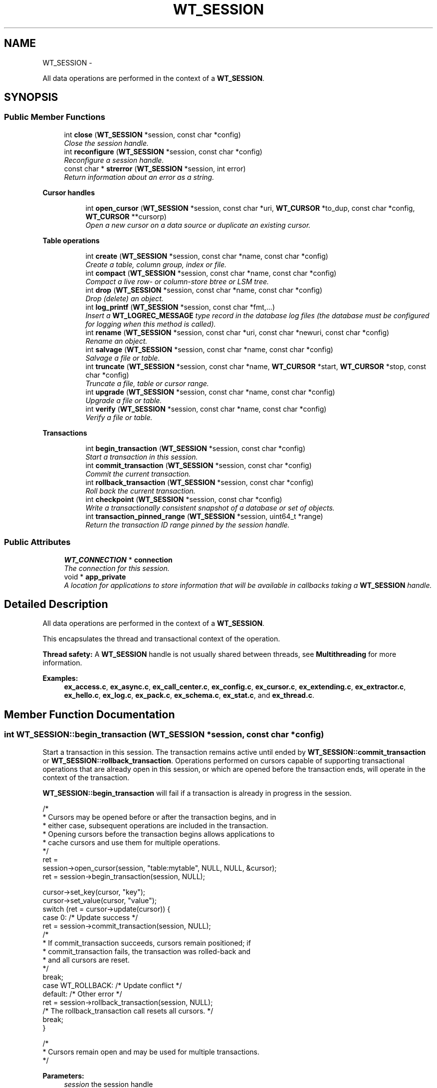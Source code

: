 .TH "WT_SESSION" 3 "Sat Apr 11 2015" "Version Version 2.5.3" "WiredTiger" \" -*- nroff -*-
.ad l
.nh
.SH NAME
WT_SESSION \- 
.PP
All data operations are performed in the context of a \fBWT_SESSION\fP\&.  

.SH SYNOPSIS
.br
.PP
.SS "Public Member Functions"

.in +1c
.ti -1c
.RI "int \fBclose\fP (\fBWT_SESSION\fP *session, const char *config)"
.br
.RI "\fIClose the session handle\&. \fP"
.ti -1c
.RI "int \fBreconfigure\fP (\fBWT_SESSION\fP *session, const char *config)"
.br
.RI "\fIReconfigure a session handle\&. \fP"
.ti -1c
.RI "const char * \fBstrerror\fP (\fBWT_SESSION\fP *session, int error)"
.br
.RI "\fIReturn information about an error as a string\&. \fP"
.in -1c
.PP
.RI "\fBCursor handles\fP"
.br

.in +1c
.in +1c
.ti -1c
.RI "int \fBopen_cursor\fP (\fBWT_SESSION\fP *session, const char *uri, \fBWT_CURSOR\fP *to_dup, const char *config, \fBWT_CURSOR\fP **cursorp)"
.br
.RI "\fIOpen a new cursor on a data source or duplicate an existing cursor\&. \fP"
.in -1c
.in -1c
.PP
.RI "\fBTable operations\fP"
.br

.in +1c
.in +1c
.ti -1c
.RI "int \fBcreate\fP (\fBWT_SESSION\fP *session, const char *name, const char *config)"
.br
.RI "\fICreate a table, column group, index or file\&. \fP"
.ti -1c
.RI "int \fBcompact\fP (\fBWT_SESSION\fP *session, const char *name, const char *config)"
.br
.RI "\fICompact a live row- or column-store btree or LSM tree\&. \fP"
.ti -1c
.RI "int \fBdrop\fP (\fBWT_SESSION\fP *session, const char *name, const char *config)"
.br
.RI "\fIDrop (delete) an object\&. \fP"
.ti -1c
.RI "int \fBlog_printf\fP (\fBWT_SESSION\fP *session, const char *fmt,\&.\&.\&.)"
.br
.RI "\fIInsert a \fBWT_LOGREC_MESSAGE\fP type record in the database log files (the database must be configured for logging when this method is called)\&. \fP"
.ti -1c
.RI "int \fBrename\fP (\fBWT_SESSION\fP *session, const char *uri, const char *newuri, const char *config)"
.br
.RI "\fIRename an object\&. \fP"
.ti -1c
.RI "int \fBsalvage\fP (\fBWT_SESSION\fP *session, const char *name, const char *config)"
.br
.RI "\fISalvage a file or table\&. \fP"
.ti -1c
.RI "int \fBtruncate\fP (\fBWT_SESSION\fP *session, const char *name, \fBWT_CURSOR\fP *start, \fBWT_CURSOR\fP *stop, const char *config)"
.br
.RI "\fITruncate a file, table or cursor range\&. \fP"
.ti -1c
.RI "int \fBupgrade\fP (\fBWT_SESSION\fP *session, const char *name, const char *config)"
.br
.RI "\fIUpgrade a file or table\&. \fP"
.ti -1c
.RI "int \fBverify\fP (\fBWT_SESSION\fP *session, const char *name, const char *config)"
.br
.RI "\fIVerify a file or table\&. \fP"
.in -1c
.in -1c
.PP
.RI "\fBTransactions\fP"
.br

.in +1c
.in +1c
.ti -1c
.RI "int \fBbegin_transaction\fP (\fBWT_SESSION\fP *session, const char *config)"
.br
.RI "\fIStart a transaction in this session\&. \fP"
.ti -1c
.RI "int \fBcommit_transaction\fP (\fBWT_SESSION\fP *session, const char *config)"
.br
.RI "\fICommit the current transaction\&. \fP"
.ti -1c
.RI "int \fBrollback_transaction\fP (\fBWT_SESSION\fP *session, const char *config)"
.br
.RI "\fIRoll back the current transaction\&. \fP"
.ti -1c
.RI "int \fBcheckpoint\fP (\fBWT_SESSION\fP *session, const char *config)"
.br
.RI "\fIWrite a transactionally consistent snapshot of a database or set of objects\&. \fP"
.ti -1c
.RI "int \fBtransaction_pinned_range\fP (\fBWT_SESSION\fP *session, uint64_t *range)"
.br
.RI "\fIReturn the transaction ID range pinned by the session handle\&. \fP"
.in -1c
.in -1c
.SS "Public Attributes"

.in +1c
.ti -1c
.RI "\fBWT_CONNECTION\fP * \fBconnection\fP"
.br
.RI "\fIThe connection for this session\&. \fP"
.ti -1c
.RI "void * \fBapp_private\fP"
.br
.RI "\fIA location for applications to store information that will be available in callbacks taking a \fBWT_SESSION\fP handle\&. \fP"
.in -1c
.SH "Detailed Description"
.PP 
All data operations are performed in the context of a \fBWT_SESSION\fP\&. 

This encapsulates the thread and transactional context of the operation\&.
.PP
\fBThread safety:\fP A \fBWT_SESSION\fP handle is not usually shared between threads, see \fBMultithreading\fP for more information\&. 
.PP
\fBExamples: \fP
.in +1c
\fBex_access\&.c\fP, \fBex_async\&.c\fP, \fBex_call_center\&.c\fP, \fBex_config\&.c\fP, \fBex_cursor\&.c\fP, \fBex_extending\&.c\fP, \fBex_extractor\&.c\fP, \fBex_hello\&.c\fP, \fBex_log\&.c\fP, \fBex_pack\&.c\fP, \fBex_schema\&.c\fP, \fBex_stat\&.c\fP, and \fBex_thread\&.c\fP\&.
.SH "Member Function Documentation"
.PP 
.SS "int WT_SESSION::begin_transaction (\fBWT_SESSION\fP *session, const char *config)"

.PP
Start a transaction in this session\&. The transaction remains active until ended by \fBWT_SESSION::commit_transaction\fP or \fBWT_SESSION::rollback_transaction\fP\&. Operations performed on cursors capable of supporting transactional operations that are already open in this session, or which are opened before the transaction ends, will operate in the context of the transaction\&.
.PP
\fBWT_SESSION::begin_transaction\fP will fail if a transaction is already in progress in the session\&.
.PP
.PP
.nf
 /*
         * Cursors may be opened before or after the transaction begins, and in
         * either case, subsequent operations are included in the transaction\&.
         * Opening cursors before the transaction begins allows applications to
         * cache cursors and use them for multiple operations\&.
         */
        ret =
            session->open_cursor(session, "table:mytable", NULL, NULL, &cursor);
        ret = session->begin_transaction(session, NULL);

        cursor->set_key(cursor, "key");
        cursor->set_value(cursor, "value");
        switch (ret = cursor->update(cursor)) {
        case 0:                                 /* Update success */
                ret = session->commit_transaction(session, NULL);
                /*
                 * If commit_transaction succeeds, cursors remain positioned; if
                 * commit_transaction fails, the transaction was rolled-back and
                 * and all cursors are reset\&.
                 */
                break;
        case WT_ROLLBACK:                       /* Update conflict */
        default:                                /* Other error */
                ret = session->rollback_transaction(session, NULL);
                /* The rollback_transaction call resets all cursors\&. */
                break;
        }

        /*
         * Cursors remain open and may be used for multiple transactions\&.
         */
.fi
.PP
 
.PP
\fBParameters:\fP
.RS 4
\fIsession\fP the session handle 
.br
\fIconfig\fP Configuration string, see \fBConfiguration Strings\fP\&. Permitted values: NameEffectValues \fCisolation\fPthe isolation level for this transaction; defaults to the session's isolation level\&.a string, chosen from the following options: \fC'read-uncommitted'\fP, \fC'read-committed'\fP, \fC'snapshot'\fP; default empty\&. \fCname\fPname of the transaction for tracing and debugging\&.a string; default empty\&. \fCpriority\fPpriority of the transaction for resolving conflicts\&. Transactions with higher values are less likely to abort\&.an integer between -100 and 100; default \fC0\fP\&. \fCsync\fPwhether to sync log records when the transaction commits, inherited from \fBwiredtiger_open\fP \fCtransaction_sync\fP\&.a boolean flag; default empty\&. 
.RE
.PP
\fBReturns:\fP
.RS 4
zero on success and a non-zero error code on failure\&. See \fBError Returns\fP for details\&. 
.RE
.PP

.PP
\fBExamples: \fP
.in +1c
\fBex_config\&.c\fP, and \fBex_log\&.c\fP\&.
.SS "int WT_SESSION::checkpoint (\fBWT_SESSION\fP *session, const char *config)"

.PP
Write a transactionally consistent snapshot of a database or set of objects\&. The checkpoint includes all transactions committed before the checkpoint starts\&. Additionally, checkpoints may optionally be discarded\&.
.PP
.PP
.nf
   /* Checkpoint the database\&. */
        ret = session->checkpoint(session, NULL);

        /* Checkpoint of the database, creating a named snapshot\&. */
        ret = session->checkpoint(session, "name=June01");

        /*
         * Checkpoint a list of objects\&.
         * JSON parsing requires quoting the list of target URIs\&.
         */
        ret = session->
            checkpoint(session, "target=(\"table:table1\",\"table:table2\")");

        /*
         * Checkpoint a list of objects, creating a named snapshot\&.
         * JSON parsing requires quoting the list of target URIs\&.
         */
        ret = session->
            checkpoint(session, "target=(\"table:mytable\"),name=midnight");

        /* Checkpoint the database, discarding all previous snapshots\&. */
        ret = session->checkpoint(session, "drop=(from=all)");

        /* Checkpoint the database, discarding the "midnight" snapshot\&. */
        ret = session->checkpoint(session, "drop=(midnight)");

        /*
         * Checkpoint the database, discarding all snapshots after and
         * including "noon"\&.
         */
        ret = session->checkpoint(session, "drop=(from=noon)");

        /*
         * Checkpoint the database, discarding all snapshots before and
         * including "midnight"\&.
         */
        ret = session->checkpoint(session, "drop=(to=midnight)");

        /*
         * Create a checkpoint of a table, creating the "July01" snapshot and
         * discarding the "May01" and "June01" snapshots\&.
         * JSON parsing requires quoting the list of target URIs\&.
         */
        ret = session->checkpoint(session,
            "target=(\"table:mytable\"),name=July01,drop=(May01,June01)");
.fi
.PP
 
.PP
\fBParameters:\fP
.RS 4
\fIsession\fP the session handle 
.br
\fIconfig\fP Configuration string, see \fBConfiguration Strings\fP\&. Permitted values: NameEffectValues \fCdrop\fPspecify a list of checkpoints to drop\&. The list may additionally contain one of the following keys: \fC'from=all'\fP to drop all checkpoints, \fC'from=<checkpoint>'\fP to drop all checkpoints after and including the named checkpoint, or \fC'to=<checkpoint>'\fP to drop all checkpoints before and including the named checkpoint\&. Checkpoints cannot be dropped while a hot backup is in progress or if open in a cursor\&.a list of strings; default empty\&. \fCforce\fPby default, checkpoints may be skipped if the underlying object has not been modified, this option forces the checkpoint\&.a boolean flag; default \fCfalse\fP\&. \fCname\fPif set, specify a name for the checkpoint (note that checkpoints including LSM trees may not be named)\&.a string; default empty\&. \fCtarget\fPif non-empty, checkpoint the list of objects\&.a list of strings; default empty\&. 
.RE
.PP
\fBReturns:\fP
.RS 4
zero on success and a non-zero error code on failure\&. See \fBError Returns\fP for details\&. 
.RE
.PP

.PP
\fBExamples: \fP
.in +1c
\fBex_stat\&.c\fP\&.
.SS "int WT_SESSION::close (\fBWT_SESSION\fP *session, const char *config)"

.PP
Close the session handle\&. This will release the resources associated with the session handle, including rolling back any active transactions and closing any cursors that remain open in the session\&.
.PP
.PP
.nf
 ret = session->close(session, NULL);
.fi
.PP
 
.PP
\fBParameters:\fP
.RS 4
\fIsession\fP the session handle 
.br
\fIconfig\fP Configuration string, see \fBConfiguration Strings\fP\&. No values currently permitted\&. 
.RE
.PP
\fBReturns:\fP
.RS 4
zero on success and a non-zero error code on failure\&. See \fBError Returns\fP for details\&. 
.RE
.PP

.PP
\fBExamples: \fP
.in +1c
\fBex_log\&.c\fP, and \fBex_thread\&.c\fP\&.
.SS "int WT_SESSION::commit_transaction (\fBWT_SESSION\fP *session, const char *config)"

.PP
Commit the current transaction\&. A transaction must be in progress when this method is called\&.
.PP
If \fBWT_SESSION::commit_transaction\fP returns an error, the transaction was rolled back, not committed\&.
.PP
.PP
.nf
   /*
         * Cursors may be opened before or after the transaction begins, and in
         * either case, subsequent operations are included in the transaction\&.
         * Opening cursors before the transaction begins allows applications to
         * cache cursors and use them for multiple operations\&.
         */
        ret =
            session->open_cursor(session, "table:mytable", NULL, NULL, &cursor);
        ret = session->begin_transaction(session